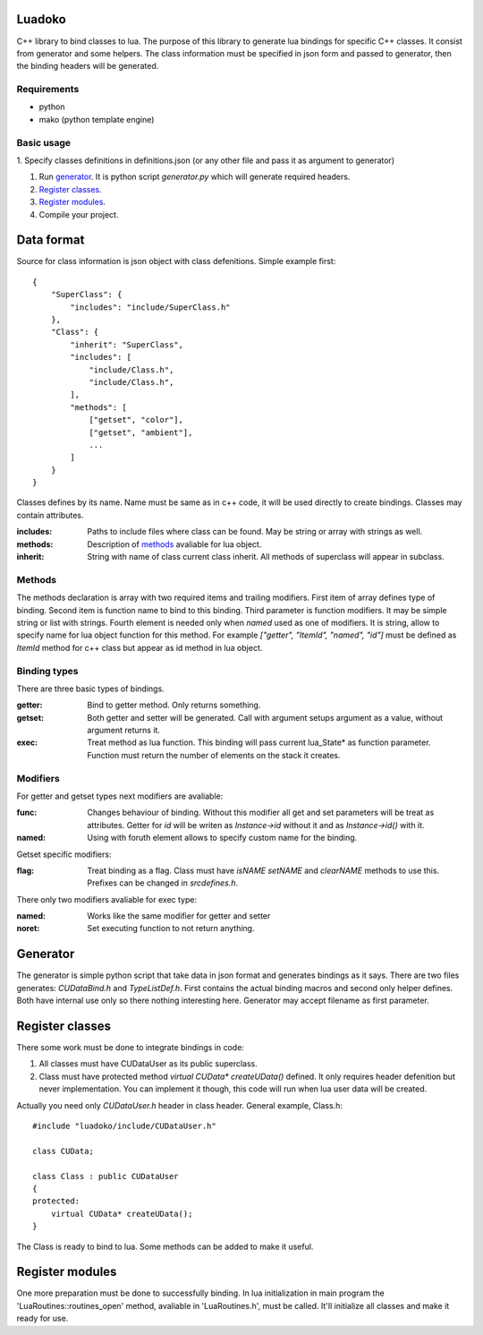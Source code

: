 Luadoko
================

C++ library to bind classes to lua.
The purpose of this library to generate lua bindings for specific C++
classes. It consist from generator and some helpers. The class
information must be specified in json form and passed to generator,
then the binding headers will be generated.

Requirements
------

- python
- mako (python template engine)

Basic usage
------

1. Specify classes definitions in definitions.json (or any other file and
pass it as argument to generator)

#.  Run `generator`_. It is python script `generator.py` which will
    generate required headers.

#. `Register classes`_.

#. `Register modules`_.

#. Compile your project.


Data format
================

Source for class information is json object with class defenitions.
Simple example first::
    {
        "SuperClass": {
            "includes": "include/SuperClass.h"
        },
        "Class": {
            "inherit": "SuperClass",
            "includes": [
                "include/Class.h",
                "include/Class.h",
            ],
            "methods": [
                ["getset", "color"],
                ["getset", "ambient"],
                ...
            ]
        }
    }


Classes defines by its name. Name must be same as in c++ code, it will
be used directly to create bindings. Classes may contain attributes.

:includes:   Paths to include files where class can be found. May be
             string or array with strings as well.
:methods:    Description of methods_ avaliable for lua object.
:inherit:    String with name of class current class inherit. All methods
             of superclass will appear in subclass.


.. _methods:

Methods
----------------
The methods declaration is array with two required items and trailing
modifiers. First item of array defines type of binding. Second item
is function name to bind to this binding. Third parameter is function
modifiers. It may be simple string or list with strings. Fourth element
is needed only when `named` used as one of modifiers. It is string,
allow to specify name for lua object function for this method. For
example `["getter", "ItemId", "named", "id"]` must be defined as `ItemId`
method for c++ class but appear as id method in lua object.

Binding types
----------------

There are three basic types of bindings.

:getter:    Bind to getter method. Only returns something.
:getset:    Both getter and setter will be generated. Call with argument
            setups argument as a value, without argument returns it.
:exec:      Treat method as lua function. This binding will pass current
            lua_State* as function parameter. Function must return the
            number of elements on the stack it creates.

Modifiers
-----------------

For getter and getset types next modifiers are avaliable:

:func:      Changes behaviour of binding. Without this modifier all get
            and set parameters will be treat as attributes. Getter
            for `id` will be writen as `Instance->id` without it and as
            `Instance->id()` with it.
:named:     Using with foruth element allows to specify custom name for
            the binding.
.. :checked:   :checked_nil:

Getset specific modifiers:

:flag:      Treat binding as a flag. Class must have `isNAME` `setNAME`
            and `clearNAME` methods to use this. Prefixes can be
            changed in `src\defines.h`.


There only two modifiers avaliable for exec type:

:named:     Works like the same modifier for getter and setter
:noret:     Set executing function to not return anything.


Generator
================

The generator is simple python script that take data in json format and
generates bindings as it says. There are two files generates:
`CUDataBind.h` and `TypeListDef.h`. First contains the actual binding
macros and second only helper defines. Both have internal use only so
there nothing interesting here.
Generator may accept filename as first parameter.

Register classes
================

There some work must be done to integrate bindings in code:

1. All classes must have CUDataUser as its public superclass.
2. Class must have protected method `virtual CUData* createUData()`
   defined. It only requires header defenition but never implementation.
   You can implement it though, this code will run when lua user data
   will be created.

Actually you need only `CUDataUser.h` header in class header.
General example, Class.h::
    #include "luadoko/include/CUDataUser.h"

    class CUData;

    class Class : public CUDataUser
    {
    protected:
        virtual CUData* createUData();
    }

The Class is ready to bind to lua. Some methods can be added to make
it useful.


Register modules
================

One more preparation must be done to successfully binding. In lua
initialization in main program the 'LuaRoutines::routines_open' method,
avaliable in 'LuaRoutines.h', must be called. It'll initialize all
classes and make it ready for use.


